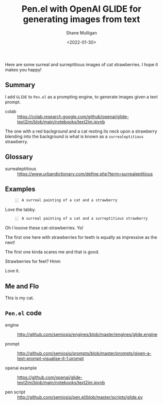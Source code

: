 #+LATEX_HEADER: \usepackage[margin=0.5in]{geometry}
#+OPTIONS: toc:nil

#+HUGO_BASE_DIR: /home/shane/var/smulliga/source/git/arcatelier/arcatelier-hugo
#+HUGO_SECTION: ./posts

#+TITLE: Pen.el with OpenAI GLIDE for generating images from text
#+DATE: <2022-01-30>
#+AUTHOR: Shane Mulligan
#+KEYWORDS: pen openai glide surreal melee

Here are some surreal and surreptitious images
of cat strawberries. I hope it makes you
happy!

** Summary
I add =GLIDE= to =Pen.el= as a prompting
engine, to generate images given a text
prompt.

+ colab :: https://colab.research.google.com/github/openai/glide-text2im/blob/main/notebooks/text2im.ipynb

The one with a red background and a cat resting its neck upon a strawberry blending into the background is what is known as a =surrealeptitious= strawberry.
[[./cat-strawberries-2.png]]

** Glossary
+ surrealeptitious :: https://www.urbandictionary.com/define.php?term=surrealeptitious

[[./urban-surrealeptitious.png]]

** Examples
#+BEGIN_SRC text -n :async :results verbatim code
  A surreal painting of a cat and a strawberry
#+END_SRC

Love the tabby.
[[./catandstrawberry.png]]

#+BEGIN_SRC text -n :async :results verbatim code
  A surreal painting of a cat and a surreptitious strawberry
#+END_SRC

Oh I looove these cat-strawberries. Yo!
[[./surreal-cat-strawberry-1.png]]

The first one here with strawberries for teeth is equally as impressive as the next!
[[./surreal-cat-strawberry.png]]

The first one kinda scares me and that is good.
[[./surreal-cat-strawberries-4.png]]

Strawberries for feet? Hmm
[[./cat-strawberries-5.png]]

Love it.
[[./cat-strawberries-6.png]]

** Me and Flo
This is my cat.
[[./2022-01-30-192651.jpg]]

** =Pen.el= code
+ engine :: http://github.com/semiosis/engines/blob/master/engines/glide.engine

+ prompt :: http://github.com/semiosis/prompts/blob/master/prompts/given-a-text-prompt-visualise-it-1.prompt

+ openai example :: https://github.com/openai/glide-text2im/blob/main/notebooks/text2im.ipynb

+ pen script :: http://github.com/semiosis/pen.el/blob/master/scripts/glide.py